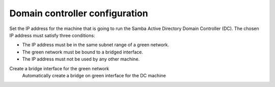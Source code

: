 ===============================
Domain controller configuration
===============================

Set the IP address for the machine that is going to run the Samba Active
Directory Domain Controller (DC). The chosen IP address must satisfy three
conditions:

* The IP address must be in the same subnet range of a green network.
* The green network must be bound to a bridged interface.
* The IP address must not be used by any other machine.

Create a bridge interface for the green network
    Automatically create a bridge on green interface for the DC machine
